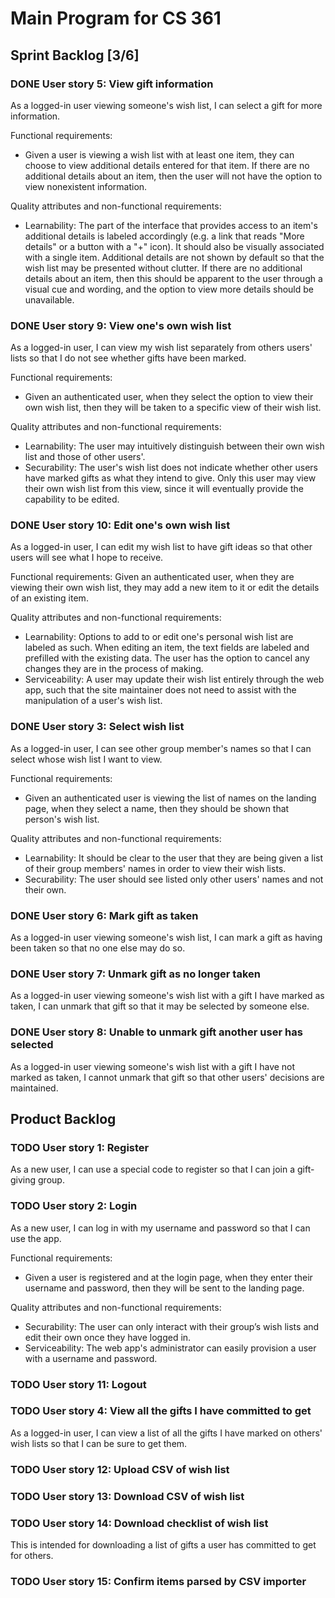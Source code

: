 * Main Program for CS 361
** Sprint Backlog [3/6]
*** DONE User story 5: View gift information
As a logged-in user viewing someone's wish list, I can select a gift for more information.

Functional requirements:
- Given a user is viewing a wish list with at least one item, they can choose to view additional details entered for that item. If there are no additional details about an item, then the user will not have the option to view nonexistent information.

Quality attributes and non-functional requirements:
- Learnability: The part of the interface that provides access to an item's additional details is labeled accordingly (e.g. a link that reads "More details" or a button with a "+" icon). It should also be visually associated with a single item. Additional details are not shown by default so that the wish list may be presented without clutter. If there are no additional details about an item, then this should be apparent to the user through a visual cue and wording, and the option to view more details should be unavailable.
*** DONE User story 9: View one's own wish list
As a logged-in user, I can view my wish list separately from others users' lists so that I do not see whether gifts have been marked.

Functional requirements:
- Given an authenticated user, when they select the option to view their own wish list, then they will be taken to a specific view of their wish list.

Quality attributes and non-functional requirements:
- Learnability: The user may intuitively distinguish between their own wish list and those of other users'.
- Securability: The user's wish list does not indicate whether other users have marked gifts as what they intend to give. Only this user may view their own wish list from this view, since it will eventually provide the capability to be edited.
*** DONE User story 10: Edit one's own wish list
As a logged-in user, I can edit my wish list to have gift ideas so that other users will see what I hope to receive.

Functional requirements:
Given an authenticated user, when they are viewing their own wish list, they may add a new item to it or edit the details of an existing item.

Quality attributes and non-functional requirements:
- Learnability: Options to add to or edit one's personal wish list are labeled as such. When editing an item, the text fields are labeled and prefilled with the existing data. The user has the option to cancel any changes they are in the process of making.
- Serviceability: A user may update their wish list entirely through the web app, such that the site maintainer does not need to assist with the manipulation of a user's wish list.
*** DONE User story 3: Select wish list
As a logged-in user, I can see other group member's names so that I can select whose wish list I want to view.

Functional requirements:
- Given an authenticated user is viewing the list of names on the landing page, when they select a name, then they should be shown that person's wish list.

Quality attributes and non-functional requirements:
- Learnability: It should be clear to the user that they are being given a list of their group members' names in order to view their wish lists.
- Securability: The user should see listed only other users' names and not their own.
*** DONE User story 6: Mark gift as taken
As a logged-in user viewing someone's wish list, I can mark a gift as having been taken so that no one else may do so.
*** DONE User story 7: Unmark gift as no longer taken
As a logged-in user viewing someone's wish list with a gift I have marked as taken, I can unmark that gift so that it may be selected by someone else.
*** DONE User story 8: Unable to unmark gift another user has selected
As a logged-in user viewing someone's wish list with a gift I have not marked as taken, I cannot unmark that gift so that other users' decisions are maintained.
** Product Backlog
*** TODO User story 1: Register
As a new user, I can use a special code to register so that I can join a gift-giving group.
*** TODO User story 2: Login
As a new user, I can log in with my username and password so that I can use the app.

Functional requirements:
- Given a user is registered and at the login page, when they enter their username and password, then they will be sent to the landing page.

Quality attributes and non-functional requirements:
- Securability: The user can only interact with their group’s wish lists and edit their own once they have logged in.
- Serviceability: The web app's administrator can easily provision a user with a username and password.
*** TODO User story 11: Logout
*** TODO User story 4: View all the gifts I have committed to get
As a logged-in user, I can view a list of all the gifts I have marked on others' wish lists so that I can be sure to get them.
*** TODO User story 12: Upload CSV of wish list
*** TODO User story 13: Download CSV of wish list
*** TODO User story 14: Download checklist of wish list
This is intended for downloading a list of gifts a user has committed to get for others.
*** TODO User story 15: Confirm items parsed by CSV importer
